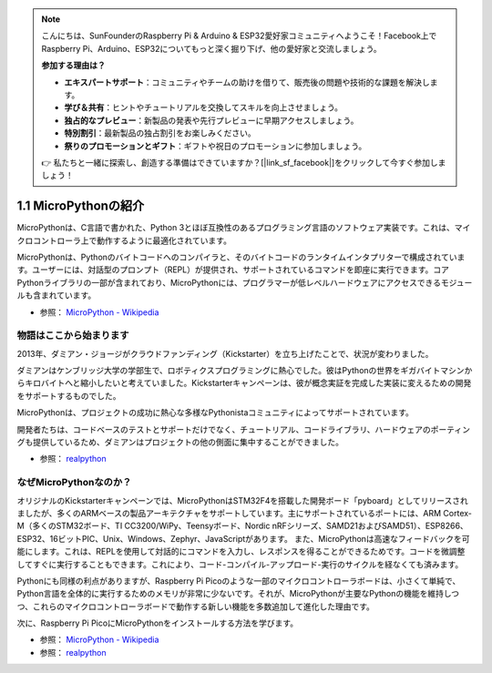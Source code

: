 .. note::

    こんにちは、SunFounderのRaspberry Pi & Arduino & ESP32愛好家コミュニティへようこそ！Facebook上でRaspberry Pi、Arduino、ESP32についてもっと深く掘り下げ、他の愛好家と交流しましょう。

    **参加する理由は？**

    - **エキスパートサポート**：コミュニティやチームの助けを借りて、販売後の問題や技術的な課題を解決します。
    - **学び＆共有**：ヒントやチュートリアルを交換してスキルを向上させましょう。
    - **独占的なプレビュー**：新製品の発表や先行プレビューに早期アクセスしましょう。
    - **特別割引**：最新製品の独占割引をお楽しみください。
    - **祭りのプロモーションとギフト**：ギフトや祝日のプロモーションに参加しましょう。

    👉 私たちと一緒に探索し、創造する準備はできていますか？[|link_sf_facebook|]をクリックして今すぐ参加しましょう！

1.1 MicroPythonの紹介
======================================

MicroPythonは、C言語で書かれた、Python 3とほぼ互換性のあるプログラミング言語のソフトウェア実装です。これは、マイクロコントローラ上で動作するように最適化されています。

MicroPythonは、Pythonのバイトコードへのコンパイラと、そのバイトコードのランタイムインタプリターで構成されています。ユーザーには、対話型のプロンプト（REPL）が提供され、サポートされているコマンドを即座に実行できます。コアPythonライブラリの一部が含まれており、MicroPythonには、プログラマーが低レベルハードウェアにアクセスできるモジュールも含まれています。

* 参照： `MicroPython - Wikipedia <https://ja.wikipedia.org/wiki/MicroPython>`_

物語はここから始まります
--------------------------------

2013年、ダミアン・ジョージがクラウドファンディング（Kickstarter）を立ち上げたことで、状況が変わりました。

ダミアンはケンブリッジ大学の学部生で、ロボティクスプログラミングに熱心でした。彼はPythonの世界をギガバイトマシンからキロバイトへと縮小したいと考えていました。Kickstarterキャンペーンは、彼が概念実証を完成した実装に変えるための開発をサポートするものでした。

MicroPythonは、プロジェクトの成功に熱心な多様なPythonistaコミュニティによってサポートされています。

開発者たちは、コードベースのテストとサポートだけでなく、チュートリアル、コードライブラリ、ハードウェアのポーティングも提供しているため、ダミアンはプロジェクトの他の側面に集中することができました。

* 参照： `realpython <https://realpython.com/micropython/>`_

なぜMicroPythonなのか？
--------------------------

オリジナルのKickstarterキャンペーンでは、MicroPythonはSTM32F4を搭載した開発ボード「pyboard」としてリリースされましたが、多くのARMベースの製品アーキテクチャをサポートしています。主にサポートされているポートには、ARM Cortex-M（多くのSTM32ボード、TI CC3200/WiPy、Teensyボード、Nordic nRFシリーズ、SAMD21およびSAMD51）、ESP8266、ESP32、16ビットPIC、Unix、Windows、Zephyr、JavaScriptがあります。
また、MicroPythonは高速なフィードバックを可能にします。これは、REPLを使用して対話的にコマンドを入力し、レスポンスを得ることができるためです。コードを微調整してすぐに実行することもできます。これにより、コード-コンパイル-アップロード-実行のサイクルを経なくても済みます。

Pythonにも同様の利点がありますが、Raspberry Pi Picoのような一部のマイクロコントローラボードは、小さくて単純で、Python言語を全体的に実行するためのメモリが非常に少ないです。それが、MicroPythonが主要なPythonの機能を維持しつつ、これらのマイクロコントローラボードで動作する新しい機能を多数追加して進化した理由です。

次に、Raspberry Pi PicoにMicroPythonをインストールする方法を学びます。

* 参照： `MicroPython - Wikipedia <https://ja.wikipedia.org/wiki/MicroPython>`_
* 参照： `realpython <https://realpython.com/micropython/>`_

